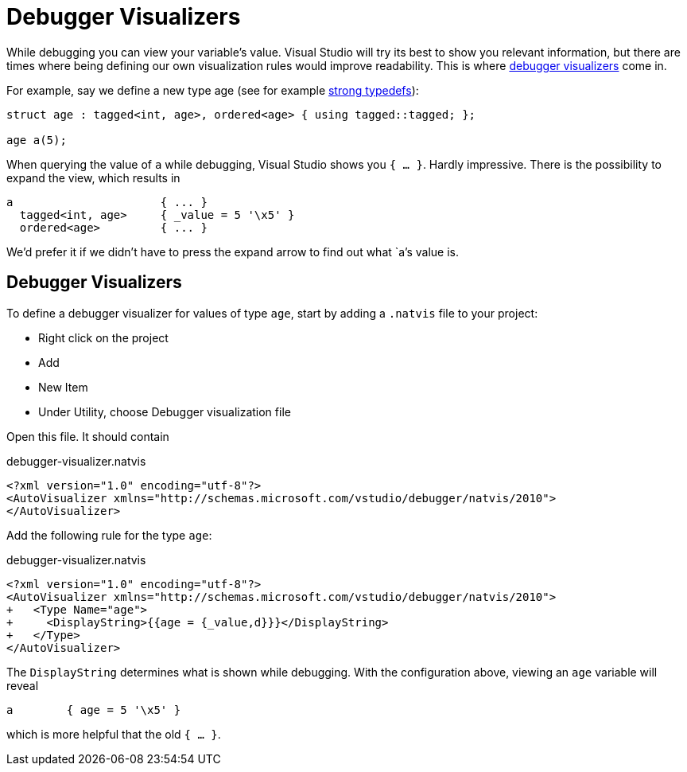 = Debugger Visualizers

While debugging you can view your variable's value.
Visual Studio will try its best to show you relevant information, but there are times where being defining our own visualization rules would improve readability.
This is where https://docs.microsoft.com/en-us/visualstudio/debugger/create-custom-views-of-native-objects?view=vs-2017#BKMK_Expressions_and_formatting[debugger visualizers] come in.

For example, say we define a new type age (see for example link:./strong-typedefs.md[strong typedefs]):

[source,c++]
----
struct age : tagged<int, age>, ordered<age> { using tagged::tagged; };

age a(5);
----

When querying the value of `a` while debugging, Visual Studio shows you `{ ... }`.
Hardly impressive.
There is the possibility to expand the view, which results in

----
a                      { ... }
  tagged<int, age>     { _value = 5 '\x5' }
  ordered<age>         { ... }
----

We'd prefer it if we didn't have to press the expand arrow to find out what `a`'s value is.

== Debugger Visualizers

To define a debugger visualizer for values of type `age`, start by adding a `.natvis` file to your project:

* Right click on the project
* Add
* New Item
* Under Utility, choose Debugger visualization file

Open this file.
It should contain

[source,xml]
.debugger-visualizer.natvis
----
<?xml version="1.0" encoding="utf-8"?>
<AutoVisualizer xmlns="http://schemas.microsoft.com/vstudio/debugger/natvis/2010">
</AutoVisualizer>
----

Add the following rule for the type `age`:

[source,diff]
.debugger-visualizer.natvis
----
<?xml version="1.0" encoding="utf-8"?>
<AutoVisualizer xmlns="http://schemas.microsoft.com/vstudio/debugger/natvis/2010">
+   <Type Name="age">
+     <DisplayString>{{age = {_value,d}}}</DisplayString>
+   </Type>
</AutoVisualizer>
----

The `DisplayString` determines what is shown while debugging.
With the configuration above, viewing an `age` variable will reveal

----
a        { age = 5 '\x5' }
----

which is more helpful that the old `{ ... }`.
